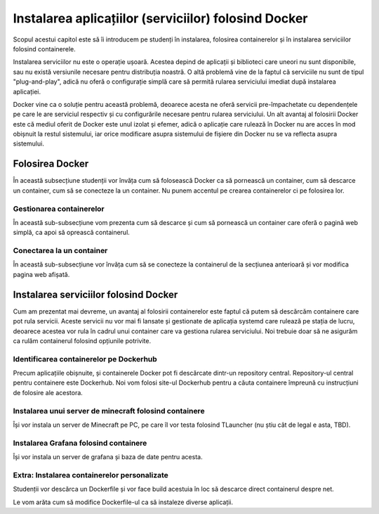 Instalarea aplicațiilor (serviciilor) folosind Docker
=====================================================

Scopul acestui capitol este să îi introducem pe studenți în instalarea, folosirea containerelor și în instalarea serviciilor folosind containerele.

Instalarea serviciilor nu este o operație ușoară.
Acestea depind de aplicații și biblioteci care uneori nu sunt disponibile, sau nu există versiunile necesare pentru distribuția noastră.
O altă problemă vine de la faptul că serviciile nu sunt de tipul "plug-and-play", adică nu oferă o configurație simplă care să permită rularea serviciului imediat după instalarea aplicației.

Docker vine ca o soluție pentru această problemă, deoarece acesta ne oferă servicii pre-împachetate cu dependențele pe care le are serviciul respectiv și cu configurările necesare pentru rularea serviciului.
Un alt avantaj al folosirii Docker este că mediul oferit de Docker este unul izolat și efemer, adică o aplicație care rulează în Docker nu are acces în mod obișnuit la restul sistemului, iar orice modificare asupra sistemului de fișiere din Docker nu se va reflecta asupra sistemului.

Folosirea Docker
----------------

În această subsecțiune studenții vor învăța cum să folosească Docker ca să pornească un container, cum să descarce un container, cum să se conecteze la un container.
Nu punem accentul pe crearea containerelor ci pe folosirea lor.

Gestionarea containerelor
^^^^^^^^^^^^^^^^^^^^^^^^^

În această sub-subsecțiune vom prezenta cum să descarce și cum să pornească un container care oferă o pagină web simplă, ca apoi să oprească containerul.

Conectarea la un container
^^^^^^^^^^^^^^^^^^^^^^^^^^

În această sub-subsecțiune vor învăța cum să se conecteze la containerul de la secțiunea anterioară și vor modifica pagina web afișată.

Instalarea serviciilor folosind Docker
--------------------------------------

Cum am prezentat mai devreme, un avantaj al folosirii containerelor este faptul că putem să descărcăm containere care pot rula servicii.
Aceste servicii nu vor mai fi lansate și gestionate de aplicația systemd care rulează pe stația de lucru, deoarece acestea vor rula în cadrul unui container care va gestiona rularea serviciului.
Noi trebuie doar să ne asigurăm ca rulăm containerul folosind opțiunile potrivite.

Identificarea containerelor pe Dockerhub
^^^^^^^^^^^^^^^^^^^^^^^^^^^^^^^^^^^^^^^^

Precum aplicațiile obișnuite, și containerele Docker pot fi descărcate dintr-un repository central.
Repository-ul central pentru containere este Dockerhub.
Noi vom folosi site-ul Dockerhub pentru a căuta containere împreună cu instrucțiuni de folosire ale acestora.

Instalarea unui server de minecraft folosind containere
^^^^^^^^^^^^^^^^^^^^^^^^^^^^^^^^^^^^^^^^^^^^^^^^^^^^^^^

Își vor instala un server de Minecraft pe PC, pe care îl vor testa folosind TLauncher (nu știu cât de legal e asta, TBD).

Instalarea Grafana folosind containere
^^^^^^^^^^^^^^^^^^^^^^^^^^^^^^^^^^^^^^

Își vor instala un server de grafana și baza de date pentru acesta.

Extra: Instalarea containerelor personalizate
^^^^^^^^^^^^^^^^^^^^^^^^^^^^^^^^^^^^^^^^^^^^^

Studenții vor descărca un Dockerfile și vor face build acestuia în loc să descarce direct containerul despre net.

Le vom arăta cum să modifice Dockerfile-ul ca să instaleze diverse aplicații.
